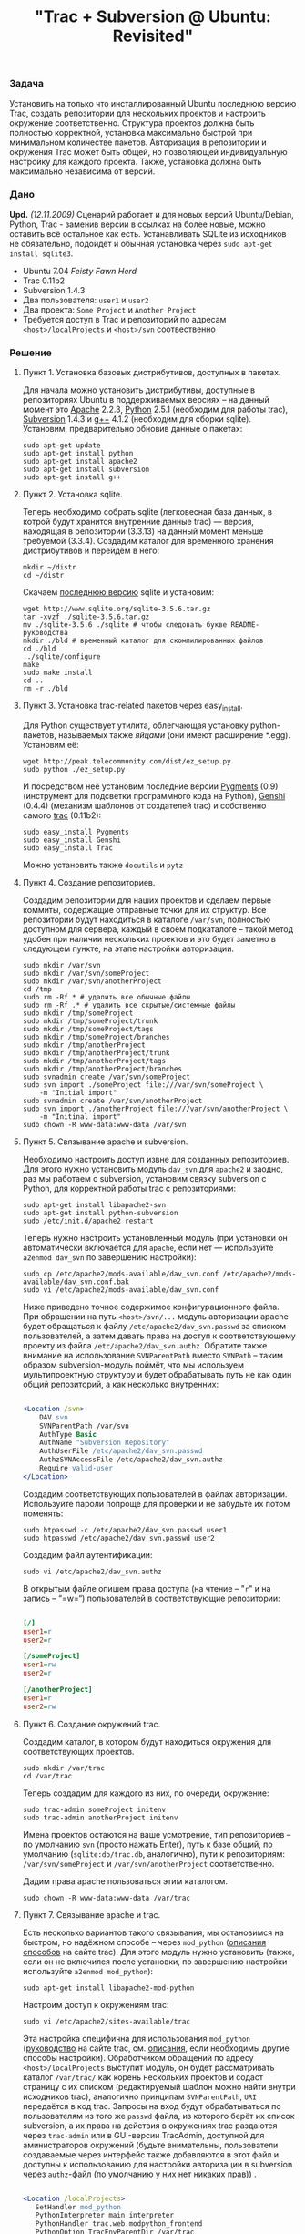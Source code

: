 #+title: "Trac + Subversion @ Ubuntu: Revisited"
#+datetime: 17 Mar 2008 03:12
#+tags: trac subversion ubuntu
#+hugo_section: blog-ru

*** Задача
:PROPERTIES:
:CUSTOM_ID: задача
:END:
Установить на только что инсталлированный Ubuntu последнюю версию Trac,
создать репозитории для нескольких проектов и настроить окружение
соответственно. Структура проектов должна быть полностью корректной,
установка максимально быстрой при минимальном количестве пакетов.
Авторизация в репозитории и окружения Trac может быть общей, но
позволяющей индивидуальную настройку для каждого проекта. Также,
установка должна быть максимально независима от версий.

*** Дано
:PROPERTIES:
:CUSTOM_ID: дано
:END:
*Upd.* /(12.11.2009)/ Сценарий работает и для новых версий
Ubuntu/Debian, Python, Trac - заменив версии в ссылках на более новые,
можно оставить всё остальное как есть. Устанавливать SQLite из
исходников не обязательно, подойдёт и обычная установка через
=sudo apt-get install sqlite3=.

- Ubuntu 7.04 /Feisty Fawn Herd/
- Trac 0.11b2
- Subversion 1.4.3
- Два пользователя: =user1= и =user2=
- Два проекта: =Some Project= и =Another Project=
- Требуется доступ в Trac и репозиторий по адресам
  =<host>/localProjects= и =<host>/svn= соотвественно

*** Решение
:PROPERTIES:
:CUSTOM_ID: решение
:END:
**** Пункт 1. Установка базовых дистрибутивов, доступных в пакетах.
:PROPERTIES:
:CUSTOM_ID: пункт-1.-установка-базовых-дистрибутивов-доступных-в-пакетах.
:END:
Для начала можно установить дистрибутивы, доступные в репозиториях
Ubuntu в поддерживаемых версиях -- на данный момент это
[[http://apache.org/][Apache]] 2.2.3, [[http://python.org/][Python]]
2.5.1 (необходим для работы trac),
[[http://subversion.tigris.org/][Subversion]] 1.4.3 и
[[http://gcc.gnu.org/][g++]] 4.1.2 (необходим для сборки sqlite).
Установим, предварительно обновив данные о пакетах:

#+begin_example
sudo apt-get update
sudo apt-get install python
sudo apt-get install apache2
sudo apt-get install subversion
sudo apt-get install g++
#+end_example

**** Пункт 2. Установка sqlite.
:PROPERTIES:
:CUSTOM_ID: пункт-2.-установка-sqlite.
:END:
Теперь необходимо собрать sqlite (легковесная база данных, в котрой
будут хранится внутренние данные trac) --- версия, находящая в
репозитории (3.3.13) на данный момент меньше требуемой (3.3.4). Создадим
каталог для временного хранения дистрибутивов и перейдём в него:

#+begin_example
mkdir ~/distr
cd ~/distr
#+end_example

Скачаем [[http://www.sqlite.org/download.html][последнюю версию]] sqlite
и установим:

#+begin_example
wget http://www.sqlite.org/sqlite-3.5.6.tar.gz
tar -xvzf ./sqlite-3.5.6.tar.gz
mv ./sqlite-3.5.6 ./sqlite # чтобы следовать букве README-руководства
mkdir ./bld # временный каталог для скомпилированных файлов
cd ./bld
../sqlite/configure
make
sudo make install
cd ..
rm -r ./bld
#+end_example

**** Пункт 3. Установка trac-related пакетов через easy_install.
:PROPERTIES:
:CUSTOM_ID: пункт-3.-установка-trac-related-пакетов-через-easy_install.
:END:
Для Python существует утилита, облегчающая установку python-пакетов,
называемых также /яйцами/ (они имеют расширение *.egg). Установим её:

#+begin_example
wget http://peak.telecommunity.com/dist/ez_setup.py
sudo python ./ez_setup.py
#+end_example

И посредством неё установим последние версии
[[http://pygments.org/][Pygments]] (0.9) (инструмент для подсветки
программного кода на Python), [[http://genshi.edgewall.org/][Genshi]]
(0.4.4) (механизм шаблонов от создателей trac) и собственно самого
[[http://trac.edgewall.org/][trac]] (0.11b2):

#+begin_example
sudo easy_install Pygments
sudo easy_install Genshi
sudo easy_install Trac
#+end_example

Можно установить также =docutils= и =pytz=

**** Пункт 4. Создание репозиториев.
:PROPERTIES:
:CUSTOM_ID: пункт-4.-создание-репозиториев.
:END:
Создадим репозитории для наших проектов и сделаем первые коммиты,
содержащие отправные точки для их структур. Все репозитории будут
находиться в каталоге =/var/svn=, полностью доступном для сервера,
каждый в своём подкаталоге -- такой метод удобен при наличии нескольких
проектов и это будет заметно в следующем пункте, на этапе настройки
авторизации.

#+begin_example
sudo mkdir /var/svn
sudo mkdir /var/svn/someProject
sudo mkdir /var/svn/anotherProject
cd /tmp
sudo rm -Rf * # удалить все обычные файлы
sudo rm -Rf .* # удалить все скрытые/системные файлы
sudo mkdir /tmp/someProject
sudo mkdir /tmp/someProject/trunk
sudo mkdir /tmp/someProject/tags
sudo mkdir /tmp/someProject/branches
sudo mkdir /tmp/anotherProject
sudo mkdir /tmp/anotherProject/trunk
sudo mkdir /tmp/anotherProject/tags
sudo mkdir /tmp/anotherProject/branches
sudo svnadmin create /var/svn/someProject
sudo svn import ./someProject file:///var/svn/someProject \
    -m "Initial import"
sudo svnadmin create /var/svn/anotherProject
sudo svn import ./anotherProject file:///var/svn/anotherProject \
    -m "Initinal import"
sudo chown -R www-data:www-data /var/svn
#+end_example

**** Пункт 5. Связывание apache и subversion.
:PROPERTIES:
:CUSTOM_ID: пункт-5.-связывание-apache-и-subversion.
:END:
Необходимо настроить доступ извне для созданных репозиториев. Для этого
нужно установить модуль =dav_svn= для =apache2= и заодно, раз мы
работаем с subversion, установим связку subversion c Python, для
корректной работы trac с репозиториями:

#+begin_example
sudo apt-get install libapache2-svn
sudo apt-get install python-subversion
sudo /etc/init.d/apache2 restart
#+end_example

Теперь нужно настроить установленный модуль (при установки он
автоматически включается для =apache=, если нет --- используйте
=a2enmod dav_svn= по завершению настройки):

#+begin_example
sudo cp /etc/apache2/mods-available/dav_svn.conf /etc/apache2/mods-available/dav_svn.conf.bak
sudo vi /etc/apache2/mods-available/dav_svn.conf
#+end_example

Ниже приведено точное содержимое конфигурационного файла. При обращении
на путь =<host>/svn/...= модуль авторизации apache будет обращаться к
файлу =/etc/apache2/dav_svn.passwd= за списком пользователей, а затем
давать права на доступ к соответствующему проекту из файла
=/etc/apache2/dav_svn.authz=. Обратите также внимание на использование
=SVNParentPath= вместо =SVNPath= -- таким образом subversion-модуль
поймёт, что мы используем мультипроектную структуру и будет обрабатывать
путь не как один общий репозиторий, а как несколько внутренних:

#+begin_src apache

<Location /svn>
    DAV svn
    SVNParentPath /var/svn
    AuthType Basic
    AuthName "Subversion Repository"
    AuthUserFile /etc/apache2/dav_svn.passwd
    AuthzSVNAccessFile /etc/apache2/dav_svn.authz
    Require valid-user
</Location>
#+end_src

Создадим соответствующих пользователей в файлах авторизации. Используйте
пароли попроще для проверки и не забудьте их потом поменять:

#+begin_example
sudo htpasswd -c /etc/apache2/dav_svn.passwd user1
sudo htpasswd /etc/apache2/dav_svn.passwd user2
#+end_example

Создадим файл аутентификации:

#+begin_example
sudo vi /etc/apache2/dav_svn.authz
#+end_example

В открытым файле опишем права доступа (на чтение -- "=r=" и на запись --
“=w=“) пользователей в соответствующие репозитории:

#+begin_src ini

[/]
user1=r
user2=r

[/someProject]
user1=rw
user2=r

[/anotherProject]
user1=r
user2=rw
#+end_src

**** Пункт 6. Создание окружений trac.
:PROPERTIES:
:CUSTOM_ID: пункт-6.-создание-окружений-trac.
:END:
Создадим каталог, в котором будут находиться окружения для
соответствующих проектов.

#+begin_example
sudo mkdir /var/trac
cd /var/trac
#+end_example

Теперь создадим для каждого из них, по очереди, окружение:

#+begin_example
sudo trac-admin someProject initenv
sudo trac-admin anotherProject initenv
#+end_example

Имена проектов остаются на ваше усмотрение, тип репозиториев -- по
умолчанию =svn= (просто нажать Enter), путь к базе общий, по умолчанию
(=sqlite:db/trac.db=, аналогично), пути к репозиториям:
=/var/svn/someProject= и =/var/svn/anotherProject= соответственно.

Дадим права apache пользоваться этим каталогом.

#+begin_example
sudo chown -R www-data:www-data /var/trac
#+end_example

**** Пункт 7. Связывание apache и trac.
:PROPERTIES:
:CUSTOM_ID: пункт-7.-связывание-apache-и-trac.
:END:
Есть несколько вариантов такого связывания, мы остановимся на быстром,
но надёжном способе -- через =mod_python=
([[http://trac.edgewall.org/wiki/TracInstall#WebServer][описания
способов]] на сайте trac). Для этого модуль нужно установить (также,
если он не включился после установки, по завершению настройки
используйте =a2enmod mod_python=):

#+begin_example
sudo apt-get install libapache2-mod-python
#+end_example

Настроим доступ к окружениям trac:

#+begin_example
sudo vi /etc/apache2/sites-available/trac
#+end_example

Эта настройка специфична для использования =mod_python=
([[http://trac.edgewall.org/wiki/TracModPython][руководство]] на сайте
trac, см.
[[http://trac.edgewall.org/wiki/TracInstall#WebServer][описания]], если
необходимы другие способы настройки). Обработчиком обращений по адресу
=<host>/localProjects= выступит модуль, он будет рассматривать каталог
=/var/trac/= как корень нескольких проектов и содаст страницу с их
списком (редактируемый шаблон можно найти внутри исходников trac),
аналогично принципам =SVNParentPath=, =URI= передаётся в код trac.
Запросы на вход будут обрабатываться по пользователям из того же
=passwd= файла, из которого берёт их список subversion, а их права на
действия в окружениях trac раздаются через =trac-admin= или в GUI-версии
TracAdmin, доступной для аминистраторов окружений (будьте внимательны,
пользователи создаваемые через интерфейс также добавляются в этот файл и
доступны к использованию для настройки авторизации в subversion через
=authz=-файл (по умолчанию у них нет никаких прав)) .

#+begin_src apache

<Location /localProjects>
   SetHandler mod_python
   PythonInterpreter main_interpreter
   PythonHandler trac.web.modpython_frontend
   PythonOption TracEnvParentDir /var/trac
   PythonOption TracUriRoot /localProjects
</Location>

<LocationMatch /localProjects/[^/]+/login>
   AuthType Basic
   AuthName “Local Projects”
   AuthUserFile /etc/apache2/dav_svn.passwd
   Require valid-user
</LocationMatch>
#+end_src

Теперь заменим сайт по умолчанию для apache на сайт trac:

#+begin_example
sudo a2dissite default
sudo a2ensite trac
#+end_example

Дадим пользователям права администратов в окружениях trac, в соотвествии
с правами на репозиторий, теперь у них, у каждого в своём проекте, будет
веб-интерфейс для полной настройки trac.

#+begin_example
sudo trac-admin someProject permission add user1 TRAC_ADMIN
sudo trac-admin anotherProject permission add user2 TRAC_ADMIN
#+end_example

*** Заключение.
:PROPERTIES:
:CUSTOM_ID: заключение.
:END:
Осталось перезагрузить сервер, (принудительная перезагрузка настроек:
=force-reload=) и проверить адреса =<host>/localProjects=,
=<host>/svn/someProject= и =<host>/svn/anotherProject=, попробовав
авторизироваться разными пользователями.

#+begin_example
sudo /etc/init.d/apache2 restart
#+end_example

Если при установке появились какие-либо проблемы и ничего не помогает,
попробуйте ознакомиться с
[[file:?trac-subversion-ubuntu-initial][предыдущей статьёй]] (но она
несколько более сумбурна и менее структурирована) или опишите
проблему(-мы) по почте -- постараюсь реагировать быстро.

*** Примечания
:PROPERTIES:
:CUSTOM_ID: примечания
:END:
**** Примечание A. О добавлении проектов.
:PROPERTIES:
:CUSTOM_ID: примечание-a.-о-добавлении-проектов.
:END:
Добавление проектов в будущем требует лишь нескольких шагов -- создание
базовой структуры первым коммитом в какой-либо подкаталог =/var/svn=,
опциональное добавление новых пользователей в =htpasswd=-файл, настройка
прав доступа в =authz=-файле, создание окружения trac в соответствующем
подкталоге =/var/trac= через =trac initenv=, опциональная выдача
trac-прав новым пользователям и проверка, что apache имеет доступ к
созданным каталогам.

**** Примечание Б. SSL и виртуальные хосты
:PROPERTIES:
:CUSTOM_ID: примечание-б.-ssl-и-виртуальные-хосты
:END:
Для работы с SSL достаточно включить модуль =ssl= для =apache=:

#+begin_example
sudo a2enmod ssl
#+end_example

Для того, чтобы закрыть доступ в =svn= по =http=, нужно обратно
закомментировать все строки в =/etc/apache2/mods-available/dav_svn.conf=
или вернуть забекапленную версию:

#+begin_example
sudo cp -f /etc/apache2/mods-available/dav_svn.conf.bak /etc/apache2/mods-available/dav_svn.conf
#+end_example

Теперь настроим виртуальные хосты для =subversion= и =trac=:

#+begin_example
sudo vi /etc/apache2/sites-available/svn
#+end_example

В нём:

#+begin_src apache

<VirtualHost acme.org:796>
    ServerName svn.acme.org
    <Location />
        DAV svn
        SVNParentPath /var/svn
        AuthType Basic
        AuthName "Subversion Repository"
        AuthUserFile /etc/apache2/dav_svn.passwd
        AuthzSVNAccessFile /etc/apache2/dav_svn.authz
        Require valid-user
    </Location>
    SSLEngine on
    SSLCertificateFile /etc/ssl/certs/ssl-cert-snakeoil.pem
    SSLCertificateKeyFile /etc/ssl/private/ssl-cert-snakeoil.key
</VirtualHost>
#+end_src

Trac:

#+begin_example
sudo vi /etc/apache2/sites-available/trac
#+end_example

В нём:

#+begin_src apache

<VirtualHost acme.org:967>
    ServerName trac.acme.org

    <Location />
        SetHandler mod_python
        PythonInterpreter main_intepreter
        PythonHandler trac.web.modpython_frontend
        PythonOption TracEnvParentDir /var/trac
        PythonOption TracUriRoot /
    </Location>

    <LocationMatch /[^/]+/login>
        AuthType Basic
        AuthName "Local Projects"
        AuthUserFile /etc/apache2/dav_svn.passwd
        Require valid-user
    </LocationMatch>
    SSLEngine on
    SSLCertificateFile /etc/ssl/certs/ssl-cert-snakeoil.pem
    SSLCertificateKeyFile /etc/ssl/private/ssl-cert-snakeoil.key
</VirtualHost>
#+end_src

Замените =acme.org= на имя вашего хоста, =796= и =967= на необходимый
вам порт для =svn= и =trac= соответственно, и при необходимости укажите
свой собственный сертификат/ключ.

Указанные вами порты необходимо добавить в =/etc/apache2/ports.conf=:

#+begin_example
sudo vi /etc/apache2/ports.conf
#+end_example

#+begin_src apache

...
NameVirtualHost *:80
Listen 80
Listen 443
# svn.acme.org
Listen 796
# trac.acme.org
Listen 967
#+end_src

Наступило время включить модуль =svn= и перезапустить =apache=:

#+begin_example
sudo a2ensite svn
sudo /etc/init.d/apache2 restart
#+end_example

Теперь по адресам =https://svn.acme.org:796= и
=https://trac.acme.org:967= должны быть доступны ваши =svn= и =trac=.
Всё.

*Upd.* По мотивам этой статьи пользователь =MaroonOrg= создал
[[http://maroonorg.wikidot.com/trac][другую]], где описал свою
конфигурацию.
